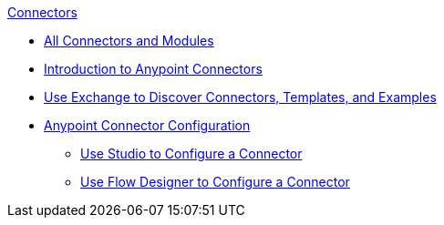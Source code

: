 .xref:index.adoc[Connectors]
* xref:index.adoc[All Connectors and Modules]
* xref:introduction/introduction-to-anypoint-connectors.adoc[Introduction to Anypoint Connectors]
* xref:introduction/intro-use-exchange.adoc[Use Exchange to Discover Connectors, Templates, and Examples]
* xref:introduction/intro-connector-configuration-overview.adoc[Anypoint Connector Configuration]
 ** xref:introduction/intro-config-use-studio.adoc[Use Studio to Configure a Connector]
 ** xref:introduction/intro-config-use-fd.adoc[Use Flow Designer to Configure a Connector]

